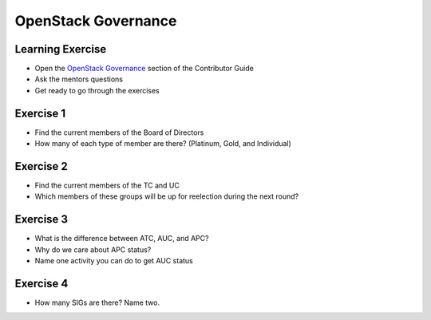 ====================
OpenStack Governance
====================

.. image:: ./_assets/os_background.png
   :class: fill
   :width: 100%

Learning Exercise
=================

* Open the `OpenStack Governance
  <https://docs.openstack.org/contributors/common/governance.html>`_ section
  of the Contributor Guide
* Ask the mentors questions
* Get ready to go through the exercises

Exercise 1
==========

- Find the current members of the Board of Directors
- How many of each type of member are there? (Platinum, Gold, and Individual)

Exercise 2
===========

- Find the current members of the TC and UC
- Which members of these groups will be up for reelection during the
  next round?


Exercise 3
==========

- What is the difference between ATC, AUC, and APC?
- Why do we care about APC status?
- Name one activity you can do to get AUC status

Exercise 4
==========

- How many SIGs are there? Name two.

